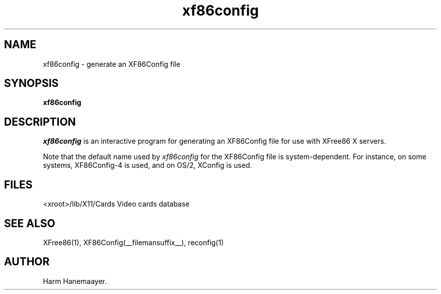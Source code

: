 .\" $XFree86: xc/programs/Xserver/hw/xfree86/xf86config/xf86config.man,v 1.5 2001/11/01 23:35:34 dawes Exp $
.TH xf86config 1 __vendorversion__
.SH NAME
xf86config \- generate an XF86Config file
.SH SYNOPSIS
.B xf86config
.SH DESCRIPTION
\fIxf86config\fP is an interactive program for generating an XF86Config file
for use with XFree86 X servers.
.PP
Note that the default name used by \fIxf86config\fP for the XF86Config file
is system-dependent.  For instance, on some systems, XF86Config-4 is used,
and on OS/2, XConfig is used.
.SH FILES
<xroot>/lib/X11/Cards            Video cards database
.SH "SEE ALSO"
XFree86(1), XF86Config(__filemansuffix__), reconfig(1)
.SH AUTHOR
Harm Hanemaayer.
.\" $TOG: xf86conf.man /main/9 1997/07/19 10:53:08 kaleb $

